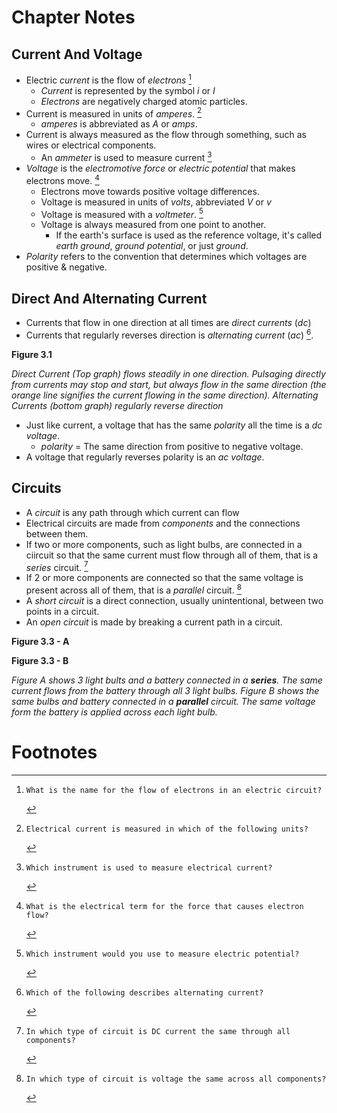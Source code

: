 * Chapter Notes
** Current And Voltage
- Electric /current/ is the flow of /electrons/ [fn:T5A03]
  + /Current/ is represented by the symbol /i/ or /I/
  + /Electrons/ are negatively charged atomic particles.
- Current is measured in units of /amperes/. [fn:T5A01]
  + /amperes/ is abbreviated as /A/ or /amps/.
- Current is always measured as the flow through something, such as wires or electrical components.
  + An /ammeter/ is used to measure current [fn:T7D04]
- /Voltage/ is the /electromotive force/ or /electric potential/ that makes electrons move. [fn:T5A05]
  + Electrons move towards positive voltage differences.
  + Voltage is measured in units of /volts/, abbreviated /V/ or /v/
  + Voltage is measured with a /voltmeter/. [fn:T7D01]
  + Voltage is always measured from one point to another.
    * If the earth's surface is used as the reference voltage, it's called /earth ground/, /ground potential/, or just /ground/.
- /Polarity/ refers to the convention that determines which voltages are positive & negative.

** Direct And Alternating Current
- Currents that flow in one direction at all times are /direct currents/ (/dc/)
- Currents that regularly reverses direction is /alternating current/ (/ac/) [fn:T5A09].

*Figure 3.1*

[[./img/3/figure-3_1.png]]

/Direct Current (Top graph) flows steadily in one direction. Pulsaging directly from currents may stop and start, but always flow in the same direction (the orange line signifies the current flowing in the same direction). Alternating Currents (bottom graph) regularly reverse direction/

- Just like current, a voltage that has the same /polarity/ all the time is a /dc voltage/.
  + /polarity/ = The same direction from positive to negative voltage.
- A voltage that regularly reverses polarity is an /ac voltage/.

** Circuits
- A /circuit/ is any path through which current can flow
- Electrical circuits are made from /components/ and the connections between them.
- If two or more components, such as light bulbs, are connected in a ciircuit so that the same current must flow through all of them, that is a /series/ circuit. [fn:T5D13]
- If 2 or more components are connected so that the same voltage is present across all of them, that is a /parallel/ circuit. [fn:T5D14]
- A /short circuit/ is a direct connection, usually unintentional, between two points in a circuit.
- An /open circuit/ is made by breaking a current path in a circuit.

*Figure 3.3 - A*

[[../img/3/figure-3_3_a.jpg]]

*Figure 3.3 - B*

[[../img/3/figure-3_3_b.jpg]]

/Figure A shows 3 light bults and a battery connected in a *series*. The same current flows from the battery through all 3 light bulbs. Figure B shows the same bulbs and battery connected in a *parallel* circuit. The same voltage form the battery is applied across each light bulb./
* Footnotes
[fn:T5A01]: Electrical current is measured in which of the following units?

[fn:T5A03]: What is the name for the flow of electrons in an electric circuit?

[fn:T5A05]: What is the electrical term for the force that causes electron flow?

[fn:T5A09]: Which of the following describes alternating current?

[fn:T7D01]: Which instrument would you use to measure electric potential?

[fn:T7D04]: Which instrument is used to measure electrical current?

[fn:T5D13]: In which type of circuit is DC current the same through all components?

[fn:T5D14]: In which type of circuit is voltage the same across all components?

[fn:T7D02]: How is a voltmeter connected to a component to measure applied voltage?

[fn:T7D03]: When configured to measure current, how is a multimeter connected to a component?
